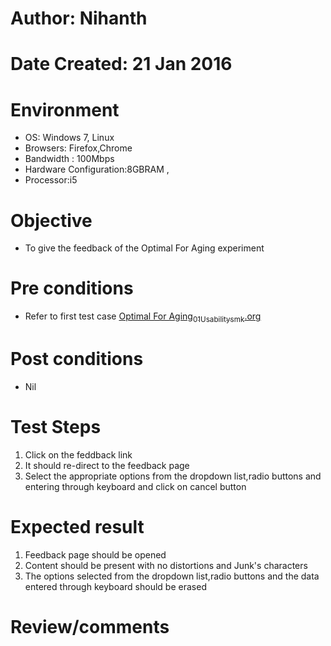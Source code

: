 * Author: Nihanth
* Date Created: 21 Jan 2016
* Environment
  - OS: Windows 7, Linux
  - Browsers: Firefox,Chrome
  - Bandwidth : 100Mbps
  - Hardware Configuration:8GBRAM , 
  - Processor:i5

* Objective
  - To give the feedback of the Optimal For Aging experiment

* Pre conditions
  - Refer to first test case [[https://github.com/Virtual-Labs/population-ecology-virtual-lab-ii-au/blob/master/test-cases/integration_test-cases/Optimal For Aging/Optimal For Aging_01_Usability_smk.org][Optimal For Aging_01_Usability_smk.org]]

* Post conditions
  - Nil
* Test Steps
  1. Click on the feddback link 
  2. It should re-direct to the feedback page
  3. Select the appropriate options from the dropdown list,radio buttons and entering through keyboard and click on cancel button

* Expected result
  1. Feedback page should be opened
  2. Content should be present with no distortions and Junk's characters
  3. The options selected from the dropdown list,radio buttons and the data entered through keyboard should be erased

* Review/comments


